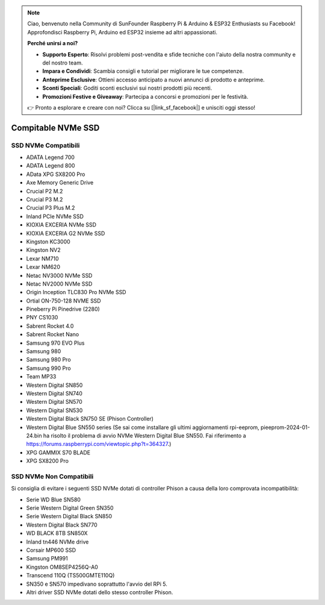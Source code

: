 .. note:: 

    Ciao, benvenuto nella Community di SunFounder Raspberry Pi & Arduino & ESP32 Enthusiasts su Facebook! Approfondisci Raspberry Pi, Arduino ed ESP32 insieme ad altri appassionati.

    **Perché unirsi a noi?**

    - **Supporto Esperto**: Risolvi problemi post-vendita e sfide tecniche con l'aiuto della nostra community e del nostro team.
    - **Impara e Condividi**: Scambia consigli e tutorial per migliorare le tue competenze.
    - **Anteprime Esclusive**: Ottieni accesso anticipato a nuovi annunci di prodotto e anteprime.
    - **Sconti Speciali**: Goditi sconti esclusivi sui nostri prodotti più recenti.
    - **Promozioni Festive e Giveaway**: Partecipa a concorsi e promozioni per le festività.

    👉 Pronto a esplorare e creare con noi? Clicca su [|link_sf_facebook|] e unisciti oggi stesso!

Compitable NVMe SSD
========================

SSD NVMe Compatibili
---------------------------

* ADATA Legend 700
* ADATA Legend 800
* AData XPG SX8200 Pro

* Axe Memory Generic Drive

* Crucial P2 M.2
* Crucial P3 M.2
* Crucial P3 Plus M.2

* Inland PCIe NVMe SSD

* KIOXIA EXCERIA NVMe SSD
* KIOXIA EXCERIA G2 NVMe SSD

* Kingston KC3000
* Kingston NV2

* Lexar NM710
* Lexar NM620

* Netac NV3000 NVMe SSD
* Netac NV2000 NVMe SSD

* Origin Inception TLC830 Pro NVMe SSD
* Ortial ON-750-128 NVME SSD

* Pineberry Pi Pinedrive (2280)

* PNY CS1030

* Sabrent Rocket 4.0
* Sabrent Rocket Nano

* Samsung 970 EVO Plus
* Samsung 980
* Samsung 980 Pro
* Samsung 990 Pro

* Team MP33

* Western Digital SN850
* Western Digital SN740
* Western Digital SN570
* Western Digital SN530
* Western Digital Black SN750 SE (Phison Controller)
* Western Digital Blue SN550 series (Se sai come installare gli ultimi aggiornamenti rpi-eeprom, pieeprom-2024-01-24.bin ha risolto il problema di avvio NVMe Western Digital Blue SN550. Fai riferimento a https://forums.raspberrypi.com/viewtopic.php?t=364327.)

* XPG GAMMIX S70 BLADE
* XPG SX8200 Pro

SSD NVMe Non Compatibili
--------------------------

Si consiglia di evitare i seguenti SSD NVMe dotati di controller Phison a causa della loro comprovata incompatibilità:

* Serie WD Blue SN580
* Serie Western Digital Green SN350
* Serie Western Digital Black SN850
* Western Digital Black SN770
* WD BLACK 8TB SN850X
* Inland tn446 NVMe drive
* Corsair MP600 SSD
* Samsung PM991
* Kingston OM8SEP4256Q-A0
* Transcend 110Q (TS500GMTE110Q)
* SN350 e SN570 impedivano soprattutto l'avvio del RPi 5.
* Altri driver SSD NVMe dotati dello stesso controller Phison.
